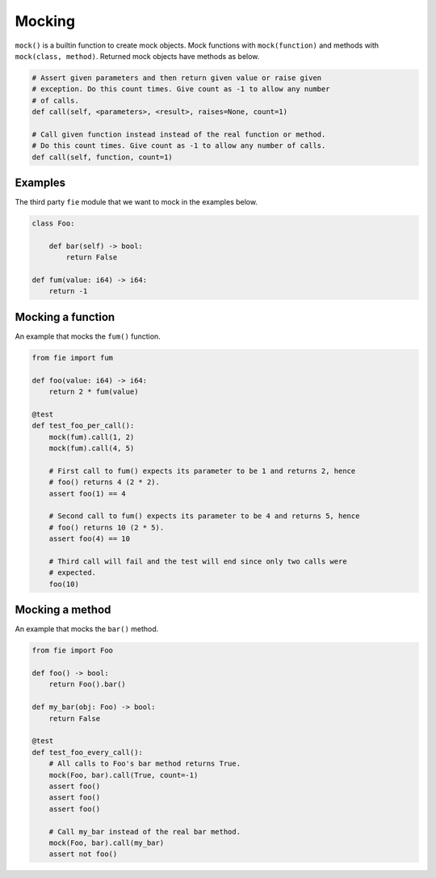 Mocking
-------

``mock()`` is a builtin function to create mock objects. Mock
functions with ``mock(function)`` and methods with ``mock(class,
method)``. Returned mock objects have methods as below.

.. code-block:: mys

   # Assert given parameters and then return given value or raise given
   # exception. Do this count times. Give count as -1 to allow any number
   # of calls.
   def call(self, <parameters>, <result>, raises=None, count=1)

   # Call given function instead instead of the real function or method.
   # Do this count times. Give count as -1 to allow any number of calls.
   def call(self, function, count=1)

Examples
^^^^^^^^

The third party ``fie`` module that we want to mock in the examples
below.

.. code-block:: mys

   class Foo:

       def bar(self) -> bool:
           return False

   def fum(value: i64) -> i64:
       return -1

Mocking a function
^^^^^^^^^^^^^^^^^^

An example that mocks the ``fum()`` function.

.. code-block:: mys

   from fie import fum

   def foo(value: i64) -> i64:
       return 2 * fum(value)

   @test
   def test_foo_per_call():
       mock(fum).call(1, 2)
       mock(fum).call(4, 5)

       # First call to fum() expects its parameter to be 1 and returns 2, hence
       # foo() returns 4 (2 * 2).
       assert foo(1) == 4

       # Second call to fum() expects its parameter to be 4 and returns 5, hence
       # foo() returns 10 (2 * 5).
       assert foo(4) == 10

       # Third call will fail and the test will end since only two calls were
       # expected.
       foo(10)

Mocking a method
^^^^^^^^^^^^^^^^

An example that mocks the ``bar()`` method.

.. code-block:: mys

   from fie import Foo

   def foo() -> bool:
       return Foo().bar()

   def my_bar(obj: Foo) -> bool:
       return False

   @test
   def test_foo_every_call():
       # All calls to Foo's bar method returns True.
       mock(Foo, bar).call(True, count=-1)
       assert foo()
       assert foo()
       assert foo()

       # Call my_bar instead of the real bar method.
       mock(Foo, bar).call(my_bar)
       assert not foo()
